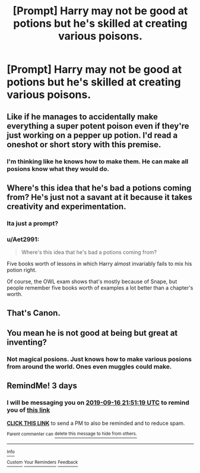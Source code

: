 #+TITLE: [Prompt] Harry may not be good at potions but he's skilled at creating various poisons.

* [Prompt] Harry may not be good at potions but he's skilled at creating various poisons.
:PROPERTIES:
:Author: CaptainMarv3l
:Score: 47
:DateUnix: 1568384107.0
:DateShort: 2019-Sep-13
:FlairText: Prompt
:END:

** Like if he manages to accidentally make everything a super potent poison even if they're just working on a pepper up potion. I'd read a oneshot or short story with this premise.
:PROPERTIES:
:Author: Gible1
:Score: 29
:DateUnix: 1568403177.0
:DateShort: 2019-Sep-14
:END:

*** I'm thinking like he knows how to make them. He can make all posions know what they would do.
:PROPERTIES:
:Author: CaptainMarv3l
:Score: 6
:DateUnix: 1568403326.0
:DateShort: 2019-Sep-14
:END:


** Where's this idea that he's bad a potions coming from? He's just not a savant at it because it takes creativity and experimentation.
:PROPERTIES:
:Author: Suavesky
:Score: 7
:DateUnix: 1568411916.0
:DateShort: 2019-Sep-14
:END:

*** Ita just a prompt?
:PROPERTIES:
:Author: CaptainMarv3l
:Score: 7
:DateUnix: 1568412057.0
:DateShort: 2019-Sep-14
:END:


*** u/Aet2991:
#+begin_quote
  Where's this idea that he's bad a potions coming from?
#+end_quote

Five books worth of lessons in which Harry almost invariably fails to mix his potion right.

Of course, the OWL exam shows that's mostly because of Snape, but people remember five books worth of examples a lot better than a chapter's worth.
:PROPERTIES:
:Author: Aet2991
:Score: 1
:DateUnix: 1568493035.0
:DateShort: 2019-Sep-15
:END:


** That's Canon.
:PROPERTIES:
:Author: Tokimi-
:Score: 3
:DateUnix: 1568403147.0
:DateShort: 2019-Sep-14
:END:


** You mean he is not good at being but great at inventing?
:PROPERTIES:
:Author: therkleon
:Score: 2
:DateUnix: 1568411501.0
:DateShort: 2019-Sep-14
:END:

*** Not magical posions. Just knows how to make various posions from around the world. Ones even muggles could make.
:PROPERTIES:
:Author: CaptainMarv3l
:Score: 1
:DateUnix: 1568411896.0
:DateShort: 2019-Sep-14
:END:


** RemindMe! 3 days
:PROPERTIES:
:Author: therkleon
:Score: 1
:DateUnix: 1568411479.0
:DateShort: 2019-Sep-14
:END:

*** I will be messaging you on [[http://www.wolframalpha.com/input/?i=2019-09-16%2021:51:19%20UTC%20To%20Local%20Time][*2019-09-16 21:51:19 UTC*]] to remind you of [[https://np.reddit.com/r/HPfanfiction/comments/d3pvam/prompt_harry_may_not_be_good_at_potions_but_hes/f05joqu/][*this link*]]

[[https://np.reddit.com/message/compose/?to=RemindMeBot&subject=Reminder&message=%5Bhttps%3A%2F%2Fwww.reddit.com%2Fr%2FHPfanfiction%2Fcomments%2Fd3pvam%2Fprompt_harry_may_not_be_good_at_potions_but_hes%2Ff05joqu%2F%5D%0A%0ARemindMe%21%202019-09-16%2021%3A51%3A19%20UTC][*CLICK THIS LINK*]] to send a PM to also be reminded and to reduce spam.

^{Parent commenter can} [[https://np.reddit.com/message/compose/?to=RemindMeBot&subject=Delete%20Comment&message=Delete%21%20d3pvam][^{delete this message to hide from others.}]]

--------------

[[https://np.reddit.com/r/RemindMeBot/comments/c5l9ie/remindmebot_info_v20/][^{Info}]]

[[https://np.reddit.com/message/compose/?to=RemindMeBot&subject=Reminder&message=%5BLink%20or%20message%20inside%20square%20brackets%5D%0A%0ARemindMe%21%20Time%20period%20here][^{Custom}]]
[[https://np.reddit.com/message/compose/?to=RemindMeBot&subject=List%20Of%20Reminders&message=MyReminders%21][^{Your Reminders}]]
[[https://np.reddit.com/message/compose/?to=Watchful1&subject=RemindMeBot%20Feedback][^{Feedback}]]
:PROPERTIES:
:Author: RemindMeBot
:Score: 1
:DateUnix: 1568411492.0
:DateShort: 2019-Sep-14
:END:

